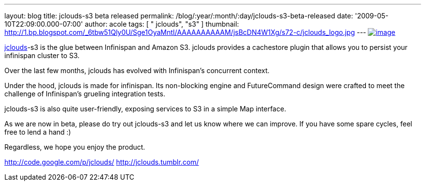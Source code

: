 ---
layout: blog
title: jclouds-s3 beta released
permalink: /blog/:year/:month/:day/jclouds-s3-beta-released
date: '2009-05-10T22:09:00.000-07:00'
author: acole
tags: [ " jclouds", "s3" ]
thumbnail: http://1.bp.blogspot.com/_6tbw51Qly0U/Sge1OyaMntI/AAAAAAAAAAM/jsBcDN4W1Xg/s72-c/jclouds_logo.jpg
---
http://1.bp.blogspot.com/_6tbw51Qly0U/Sge1OyaMntI/AAAAAAAAAAM/jsBcDN4W1Xg/s1600-h/jclouds_logo.jpg[image:http://1.bp.blogspot.com/_6tbw51Qly0U/Sge1OyaMntI/AAAAAAAAAAM/jsBcDN4W1Xg/s320/jclouds_logo.jpg[image]]

http://code.google.com/p/jclouds/[jclouds]-s3 is the glue between
Infinispan and Amazon S3. jclouds provides a cachestore plugin that
allows you to persist your infinispan cluster to S3.

Over the last few months, jclouds has evolved with Infinispan's
concurrent context.

Under the hood, jclouds is made for infinispan. Its non-blocking engine
and FutureCommand design were crafted to meet the challenge of
Infinispan's grueling integration tests.

jclouds-s3 is also quite user-friendly, exposing services to S3 in a
simple Map interface.

As we are now in beta, please do try out jclouds-s3 and let us know
where we can improve. If you have some spare cycles, feel free to lend a
hand :)

Regardless, we hope you enjoy the product.

http://code.google.com/p/jclouds/
http://jclouds.tumblr.com/

